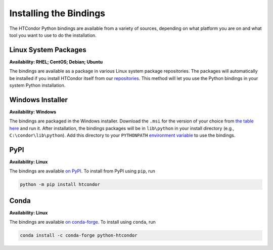 Installing the Bindings
=======================

The HTCondor Python bindings are available from a variety of sources,
depending on what platform you are on and what tool you want to use
to do the installation.


Linux System Packages
---------------------

**Availability: RHEL; CentOS; Debian; Ubuntu**

The bindings are available as a package in various Linux system package repositories.
The packages will automatically be installed if you install HTCondor itself from our
`repositories <https://research.cs.wisc.edu/htcondor/instructions/>`_.
This method will let you use the Python bindings in your system Python installation.


Windows Installer
-----------------

**Availability: Windows**

The bindings are packaged in the Windows installer.
Download the ``.msi`` for the version of your choice from
`the table here <https://research.cs.wisc.edu/htcondor/downloads/>`_
and run it.
After installation, the bindings packages will be in
``lib\python`` in your install directory (e.g., ``C:\condor\lib\python``).
Add this directory to your
``PYTHONPATH`` `environment variable <https://docs.python.org/3/using/cmdline.html#envvar-PYTHONPATH>`_
to use the bindings.


PyPI
----

.. image:: https://img.shields.io/pypi/v/htcondor
   :target: https://pypi.org/project/htcondor/
   :alt: PyPI

**Availability: Linux**

The bindings are available
`on PyPI <https://pypi.org/project/htcondor/>`_.
To install from PyPI using ``pip``, run

.. code-block:: shell

    python -m pip install htcondor


Conda
-----

.. image:: https://anaconda.org/conda-forge/htcondor/badges/version.svg
   :target: https://anaconda.org/conda-forge/htcondor
   :alt: Conda Forge
.. image:: https://anaconda.org/conda-forge/htcondor/badges/platforms.svg
   :target: https://anaconda.org/conda-forge/htcondor
   :alt: Conda Forge

**Availability: Linux**


The bindings are available
`on conda-forge <https://anaconda.org/conda-forge/python-htcondor>`_.
To install using ``conda``, run

.. code-block:: shell

    conda install -c conda-forge python-htcondor
